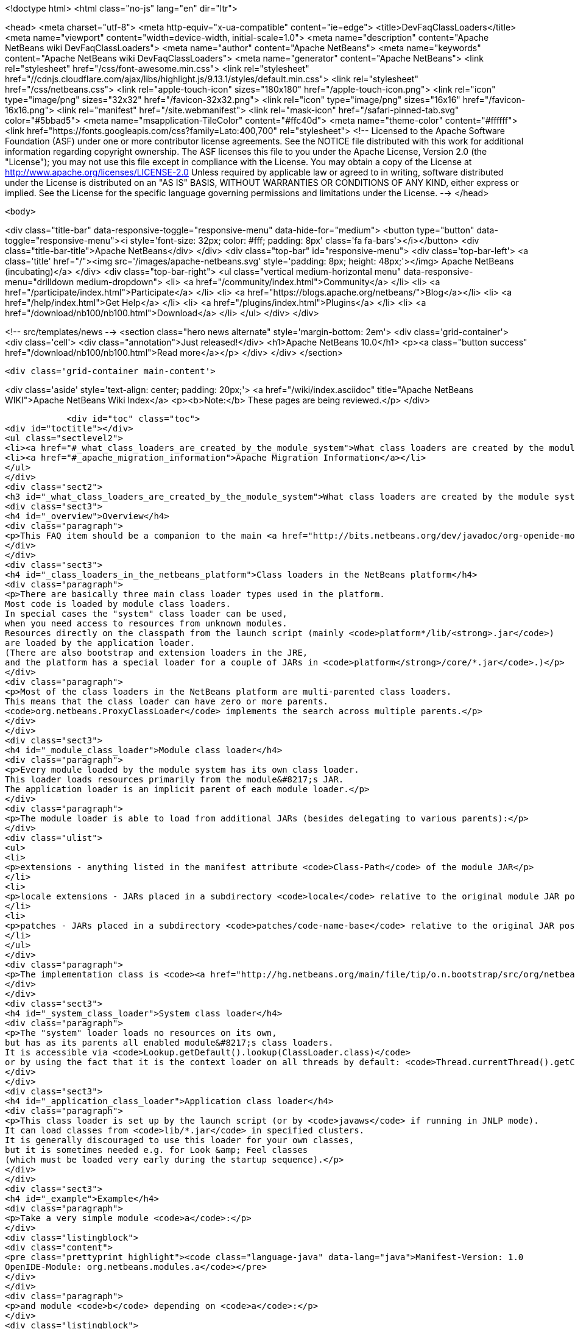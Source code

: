 

<!doctype html>
<html class="no-js" lang="en" dir="ltr">
    
<head>
    <meta charset="utf-8">
    <meta http-equiv="x-ua-compatible" content="ie=edge">
    <title>DevFaqClassLoaders</title>
    <meta name="viewport" content="width=device-width, initial-scale=1.0">
    <meta name="description" content="Apache NetBeans wiki DevFaqClassLoaders">
    <meta name="author" content="Apache NetBeans">
    <meta name="keywords" content="Apache NetBeans wiki DevFaqClassLoaders">
    <meta name="generator" content="Apache NetBeans">
    <link rel="stylesheet" href="/css/font-awesome.min.css">
     <link rel="stylesheet" href="//cdnjs.cloudflare.com/ajax/libs/highlight.js/9.13.1/styles/default.min.css"> 
    <link rel="stylesheet" href="/css/netbeans.css">
    <link rel="apple-touch-icon" sizes="180x180" href="/apple-touch-icon.png">
    <link rel="icon" type="image/png" sizes="32x32" href="/favicon-32x32.png">
    <link rel="icon" type="image/png" sizes="16x16" href="/favicon-16x16.png">
    <link rel="manifest" href="/site.webmanifest">
    <link rel="mask-icon" href="/safari-pinned-tab.svg" color="#5bbad5">
    <meta name="msapplication-TileColor" content="#ffc40d">
    <meta name="theme-color" content="#ffffff">
    <link href="https://fonts.googleapis.com/css?family=Lato:400,700" rel="stylesheet"> 
    <!--
        Licensed to the Apache Software Foundation (ASF) under one
        or more contributor license agreements.  See the NOTICE file
        distributed with this work for additional information
        regarding copyright ownership.  The ASF licenses this file
        to you under the Apache License, Version 2.0 (the
        "License"); you may not use this file except in compliance
        with the License.  You may obtain a copy of the License at
        http://www.apache.org/licenses/LICENSE-2.0
        Unless required by applicable law or agreed to in writing,
        software distributed under the License is distributed on an
        "AS IS" BASIS, WITHOUT WARRANTIES OR CONDITIONS OF ANY
        KIND, either express or implied.  See the License for the
        specific language governing permissions and limitations
        under the License.
    -->
</head>


    <body>
        

<div class="title-bar" data-responsive-toggle="responsive-menu" data-hide-for="medium">
    <button type="button" data-toggle="responsive-menu"><i style='font-size: 32px; color: #fff; padding: 8px' class='fa fa-bars'></i></button>
    <div class="title-bar-title">Apache NetBeans</div>
</div>
<div class="top-bar" id="responsive-menu">
    <div class='top-bar-left'>
        <a class='title' href="/"><img src='/images/apache-netbeans.svg' style='padding: 8px; height: 48px;'></img> Apache NetBeans (incubating)</a>
    </div>
    <div class="top-bar-right">
        <ul class="vertical medium-horizontal menu" data-responsive-menu="drilldown medium-dropdown">
            <li> <a href="/community/index.html">Community</a> </li>
            <li> <a href="/participate/index.html">Participate</a> </li>
            <li> <a href="https://blogs.apache.org/netbeans/">Blog</a></li>
            <li> <a href="/help/index.html">Get Help</a> </li>
            <li> <a href="/plugins/index.html">Plugins</a> </li>
            <li> <a href="/download/nb100/nb100.html">Download</a> </li>
        </ul>
    </div>
</div>


        
<!-- src/templates/news -->
<section class="hero news alternate" style='margin-bottom: 2em'>
    <div class='grid-container'>
        <div class='cell'>
            <div class="annotation">Just released!</div>
            <h1>Apache NetBeans 10.0</h1>
            <p><a class="button success" href="/download/nb100/nb100.html">Read more</a></p>
        </div>
    </div>
</section>

        <div class='grid-container main-content'>
            
<div class='aside' style='text-align: center; padding: 20px;'>
    <a href="/wiki/index.asciidoc" title="Apache NetBeans WIKI">Apache NetBeans Wiki Index</a>
    <p><b>Note:</b> These pages are being reviewed.</p>
</div>

            <div id="toc" class="toc">
<div id="toctitle"></div>
<ul class="sectlevel2">
<li><a href="#_what_class_loaders_are_created_by_the_module_system">What class loaders are created by the module system?</a></li>
<li><a href="#_apache_migration_information">Apache Migration Information</a></li>
</ul>
</div>
<div class="sect2">
<h3 id="_what_class_loaders_are_created_by_the_module_system">What class loaders are created by the module system?</h3>
<div class="sect3">
<h4 id="_overview">Overview</h4>
<div class="paragraph">
<p>This FAQ item should be a companion to the main <a href="http://bits.netbeans.org/dev/javadoc/org-openide-modules/org/openide/modules/doc-files/classpath.html">classpath documentation</a>. Please refer to the original document for additional details.</p>
</div>
</div>
<div class="sect3">
<h4 id="_class_loaders_in_the_netbeans_platform">Class loaders in the NetBeans platform</h4>
<div class="paragraph">
<p>There are basically three main class loader types used in the platform.
Most code is loaded by module class loaders.
In special cases the "system" class loader can be used,
when you need access to resources from unknown modules.
Resources directly on the classpath from the launch script (mainly <code>platform*/lib/<strong>.jar</code>)
are loaded by the application loader.
(There are also bootstrap and extension loaders in the JRE,
and the platform has a special loader for a couple of JARs in <code>platform</strong>/core/*.jar</code>.)</p>
</div>
<div class="paragraph">
<p>Most of the class loaders in the NetBeans platform are multi-parented class loaders.
This means that the class loader can have zero or more parents.
<code>org.netbeans.ProxyClassLoader</code> implements the search across multiple parents.</p>
</div>
</div>
<div class="sect3">
<h4 id="_module_class_loader">Module class loader</h4>
<div class="paragraph">
<p>Every module loaded by the module system has its own class loader.
This loader loads resources primarily from the module&#8217;s JAR.
The application loader is an implicit parent of each module loader.</p>
</div>
<div class="paragraph">
<p>The module loader is able to load from additional JARs (besides delegating to various parents):</p>
</div>
<div class="ulist">
<ul>
<li>
<p>extensions - anything listed in the manifest attribute <code>Class-Path</code> of the module JAR</p>
</li>
<li>
<p>locale extensions - JARs placed in a subdirectory <code>locale</code> relative to the original module JAR position, named by appending a locale suffix to the original name</p>
</li>
<li>
<p>patches - JARs placed in a subdirectory <code>patches/code-name-base</code> relative to the original JAR position (can override module classes)</p>
</li>
</ul>
</div>
<div class="paragraph">
<p>The implementation class is <code><a href="http://hg.netbeans.org/main/file/tip/o.n.bootstrap/src/org/netbeans/StandardModule.java">org.netbeans.StandardModule$OneModuleClassLoader</a></code>.</p>
</div>
</div>
<div class="sect3">
<h4 id="_system_class_loader">System class loader</h4>
<div class="paragraph">
<p>The "system" loader loads no resources on its own,
but has as its parents all enabled module&#8217;s class loaders.
It is accessible via <code>Lookup.getDefault().lookup(ClassLoader.class)</code>
or by using the fact that it is the context loader on all threads by default: <code>Thread.currentThread().getContextClassLoader()</code></p>
</div>
</div>
<div class="sect3">
<h4 id="_application_class_loader">Application class loader</h4>
<div class="paragraph">
<p>This class loader is set up by the launch script (or by <code>javaws</code> if running in JNLP mode).
It can load classes from <code>lib/*.jar</code> in specified clusters.
It is generally discouraged to use this loader for your own classes,
but it is sometimes needed e.g. for Look &amp; Feel classes
(which must be loaded very early during the startup sequence).</p>
</div>
</div>
<div class="sect3">
<h4 id="_example">Example</h4>
<div class="paragraph">
<p>Take a very simple module <code>a</code>:</p>
</div>
<div class="listingblock">
<div class="content">
<pre class="prettyprint highlight"><code class="language-java" data-lang="java">Manifest-Version: 1.0
OpenIDE-Module: org.netbeans.modules.a</code></pre>
</div>
</div>
<div class="paragraph">
<p>and module <code>b</code> depending on <code>a</code>:</p>
</div>
<div class="listingblock">
<div class="content">
<pre class="prettyprint highlight"><code class="language-java" data-lang="java">Manifest-Version: 1.0
OpenIDE-Module: org.netbeans.modules.b
OpenIDE-Module-Module-Dependencies: org.netbeans.modules.a
Class-Path: ext/library-b-1.1.jar</code></pre>
</div>
</div>
<div class="paragraph">
<p>Classes in <code>org-netbeans-modules-a.jar</code> will be loaded in <code>a&#8217;s module class loader.
Classes in both `org-netbeans-modules-b.jar</code> and <code>library-b-1.1.jar</code>
will be loaded in <code>b&#8217;s module loader,
and can refer to classes in `org-netbeans-modules-a.jar</code>.</p>
</div>
<div class="paragraph">
<p>&lt;hr/&gt;
Applies to: NetBeans 6.8 and above</p>
</div>
</div>
</div>
<div class="sect2">
<h3 id="_apache_migration_information">Apache Migration Information</h3>
<div class="paragraph">
<p>The content in this page was kindly donated by Oracle Corp. to the
Apache Software Foundation.</p>
</div>
<div class="paragraph">
<p>This page was exported from <a href="http://wiki.netbeans.org/DevFaqClassLoaders">http://wiki.netbeans.org/DevFaqClassLoaders</a> ,
that was last modified by NetBeans user Rmichalsky
on 2009-12-02T13:43:15Z.</p>
</div>
<div class="paragraph">
<p><strong>NOTE:</strong> This document was automatically converted to the AsciiDoc format on 2018-02-07, and needs to be reviewed.</p>
</div>
</div>
            
<section class='tools'>
    <ul class="menu align-center">
        <li><a title="Facebook" href="https://www.facebook.com/NetBeans"><i class="fa fa-md fa-facebook"></i></a></li>
        <li><a title="Twitter" href="https://twitter.com/netbeans"><i class="fa fa-md fa-twitter"></i></a></li>
        <li><a title="Github" href="https://github.com/apache/incubator-netbeans"><i class="fa fa-md fa-github"></i></a></li>
        <li><a title="YouTube" href="https://www.youtube.com/user/netbeansvideos"><i class="fa fa-md fa-youtube"></i></a></li>
        <li><a title="Slack" href="https://tinyurl.com/netbeans-slack-signup/"><i class="fa fa-md fa-slack"></i></a></li>
        <li><a title="JIRA" href="https://issues.apache.org/jira/projects/NETBEANS/summary"><i class="fa fa-mf fa-bug"></i></a></li>
    </ul>
    <ul class="menu align-center">
        
        <li><a href="https://github.com/apache/incubator-netbeans-website/blob/master/netbeans.apache.org/src/content/wiki/DevFaqClassLoaders.asciidoc" title="See this page in github"><i class="fa fa-md fa-edit"></i> See this page in GitHub.</a></li>
    </ul>
</section>

        </div>
        

<div class='grid-container incubator-area' style='margin-top: 64px'>
    <div class='grid-x grid-padding-x'>
        <div class='large-auto cell text-center'>
            <a href="https://www.apache.org/">
                <img style="width: 320px" title="Apache Software Foundation" src="/images/asf_logo_wide.svg" />
            </a>
        </div>
        <div class='large-auto cell text-center'>
            <a href="https://www.apache.org/events/current-event.html">
               <img style="width:234px; height: 60px;" title="Apache Software Foundation current event" src="https://www.apache.org/events/current-event-234x60.png"/>
            </a>
        </div>
    </div>
</div>
<footer>
    <div class="grid-container">
        <div class="grid-x grid-padding-x">
            <div class="large-auto cell">
                
                <h1>About</h1>
                <ul>
                    <li><a href="https://www.apache.org/foundation/thanks.html">Thanks</a></li>
                    <li><a href="https://www.apache.org/foundation/sponsorship.html">Sponsorship</a></li>
                    <li><a href="https://www.apache.org/security/">Security</a></li>
                    <li><a href="https://incubator.apache.org/projects/netbeans.html">Incubation Status</a></li>
                </ul>
            </div>
            <div class="large-auto cell">
                <h1><a href="/community/index.html">Community</a></h1>
                <ul>
                    <li><a href="/community/mailing-lists.html">Mailing lists</a></li>
                    <li><a href="/community/committer.html">Becoming a committer</a></li>
                    <li><a href="/community/events.html">NetBeans Events</a></li>
                    <li><a href="https://www.apache.org/events/current-event.html">Apache Events</a></li>
                    <li><a href="/community/who.html">Who is who</a></li>
                    <li><a href="/community/nekobean.html">NekoBean</a></li>
                </ul>
            </div>
            <div class="large-auto cell">
                <h1><a href="/participate/index.html">Participate</a></h1>
                <ul>
                    <li><a href="/participate/submit-pr.html">Submitting Pull Requests</a></li>
                    <li><a href="/participate/report-issue.html">Reporting Issues</a></li>
                    <li><a href="/participate/netcat.html">NetCAT - Community Acceptance Testing</a></li>
                    <li><a href="/participate/index.html#documentation">Improving the documentation</a></li>
                </ul>
            </div>
            <div class="large-auto cell">
                <h1><a href="/help/index.html">Get Help</a></h1>
                <ul>
                    <li><a href="/help/index.html#documentation">Documentation</a></li>
                    <li><a href="/help/getting-started.html">Platform videos</a></li>
                    <li><a href="/wiki/index.asciidoc">Wiki</a></li>
                    <li><a href="/help/index.html#support">Community Support</a></li>
                    <li><a href="/help/commercial-support.html">Commercial Support</a></li>
                </ul>
            </div>
            <div class="large-auto cell">
                <h1><a href="/download/nb100/nb100.html">Download</a></h1>
                <ul>
                    <li><a href="/download/index.html#releases">Releases</a></li>
                    <ul>
                        <li><a href="/download/nb100/nb100.html">Apache NetBeans 10.0</a></li>
                        <li><a href="/download/nb90/nb90.html">Apache NetBeans 9.0</a></li>
                    </ul>
                    <li><a href="/plugins/index.html">Plugins</a></li>
                    <li><a href="/download/index.html#source">Building from source</a></li>
                    <li><a href="/download/index.html#previous">Previous releases</a></li>
                </ul>
            </div>
        </div>
    </div>
</footer>
<div class='footer-disclaimer'>
    <div class="footer-disclaimer-content">
        <p>Copyright &copy; 2017-2018 <a href="https://www.apache.org">The Apache Software Foundation</a>.</p>
        <p>Licensed under the Apache <a href="https://www.apache.org/licenses/">license</a>, version 2.0</p>
        <p><a href="https://incubator.apache.org/" alt="Apache Incubator"><img src='/images/incubator_feather_egg_logo_bw_crop.png' title='Apache Incubator'></img></a></p>
        <div style='max-width: 40em; margin: 0 auto'>
            <p>Apache NetBeans is an effort undergoing incubation at The Apache Software Foundation (ASF), sponsored by the Apache Incubator. Incubation is required of all newly accepted projects until a further review indicates that the infrastructure, communications, and decision making process have stabilized in a manner consistent with other successful ASF projects. While incubation status is not necessarily a reflection of the completeness or stability of the code, it does indicate that the project has yet to be fully endorsed by the ASF.</p>
            <p>Apache Incubator, Apache, the Apache feather logo, the Apache NetBeans logo, and the Apache Incubator project logo are trademarks of <a href="https://www.apache.org">The Apache Software Foundation</a>.</p>
            <p>Oracle and Java are registered trademarks of Oracle and/or its affiliates.</p>
        </div>
        
    </div>
</div>



        <script src="/js/vendor/jquery-3.2.1.min.js"></script>
        <script src="/js/vendor/what-input.js"></script>
        <script src="/js/vendor/foundation.min.js"></script>
        <script src="/js/netbeans.js"></script>
        <script src="/js/vendor/jquery.colorbox-min.js"></script>
        <script src="https://cdn.rawgit.com/google/code-prettify/master/loader/run_prettify.js"></script>
        <script>
            
            $(function(){ $(document).foundation(); });
        </script>
        
        <script src="https://cdnjs.cloudflare.com/ajax/libs/highlight.js/9.13.1/highlight.min.js"></script>
        <script>
         $(document).ready(function() { $("pre code").each(function(i, block) { hljs.highlightBlock(block); }); }); 
        </script>
        

    </body>
</html>
